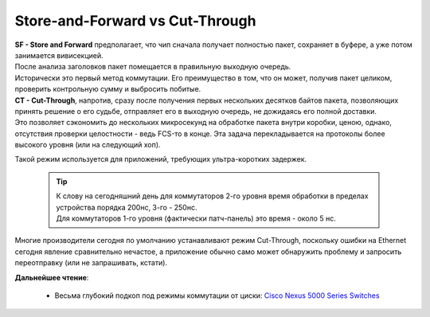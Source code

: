 Store-and-Forward vs Cut-Through
================================

| **SF - Store and Forward** предполагает, что чип сначала получает полностью пакет, сохраняет в буфере, а уже потом занимается вивисекцией.
| После анализа заголовков пакет помещается в правильную выходную очередь.
| Исторически это первый метод коммутации. Его преимущество в том, что он может, получив пакет целиком, проверить контрольную сумму и выбросить побитые.

| **CT - Cut-Through**, напротив, сразу после получения первых нескольких десятков байтов пакета, позволяющих принять решение о его судьбе, отправляет его в выходную очередь, не дожидаясь его полной доставки.
| Это позволяет сэкономить до нескольких микросекунд на обработке пакета внутри коробки, ценою, однако, отсутствия проверки целостности - ведь FCS-то в конце. Эта задача перекладывается на протоколы более высокого уровня (или на следующий хоп).

Такой режим используется для приложений, требующих ультра-коротких задержек.

  .. tip:: | К слову на сегодняшний день для коммутаторов 2-го уровня время обработки в пределах устройства порядка 200нс, 3-го - 250нс.
           | Для коммутаторов 1-го уровня (фактически патч-панель) это время - около 5 нс.

Многие производители сегодня по умолчанию устанавливают режим Cut-Through, поскольку ошибки на Ethernet сегодня явление сравнительно нечастое, а приложение обычно само может обнаружить проблему и запросить переотправку (или не запрашивать, кстати).

**Дальнейшее чтение**:

    * Весьма глубокий подкоп под режимы коммутации от циски: `Cisco Nexus 5000 Series Switches <https://www.cisco.com/c/en/us/products/collateral/switches/nexus-5020-switch/white_paper_c11-465436.html>`_